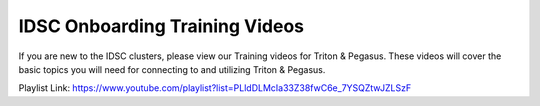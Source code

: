 IDSC Onboarding Training Videos
============

If you are new to the IDSC clusters, please view our Training videos for Triton & Pegasus. These videos will cover the basic topics you will need
for connecting to and utilizing Triton & Pegasus.

Playlist Link:
https://www.youtube.com/playlist?list=PLldDLMcIa33Z38fwC6e_7YSQZtwJZLSzF
